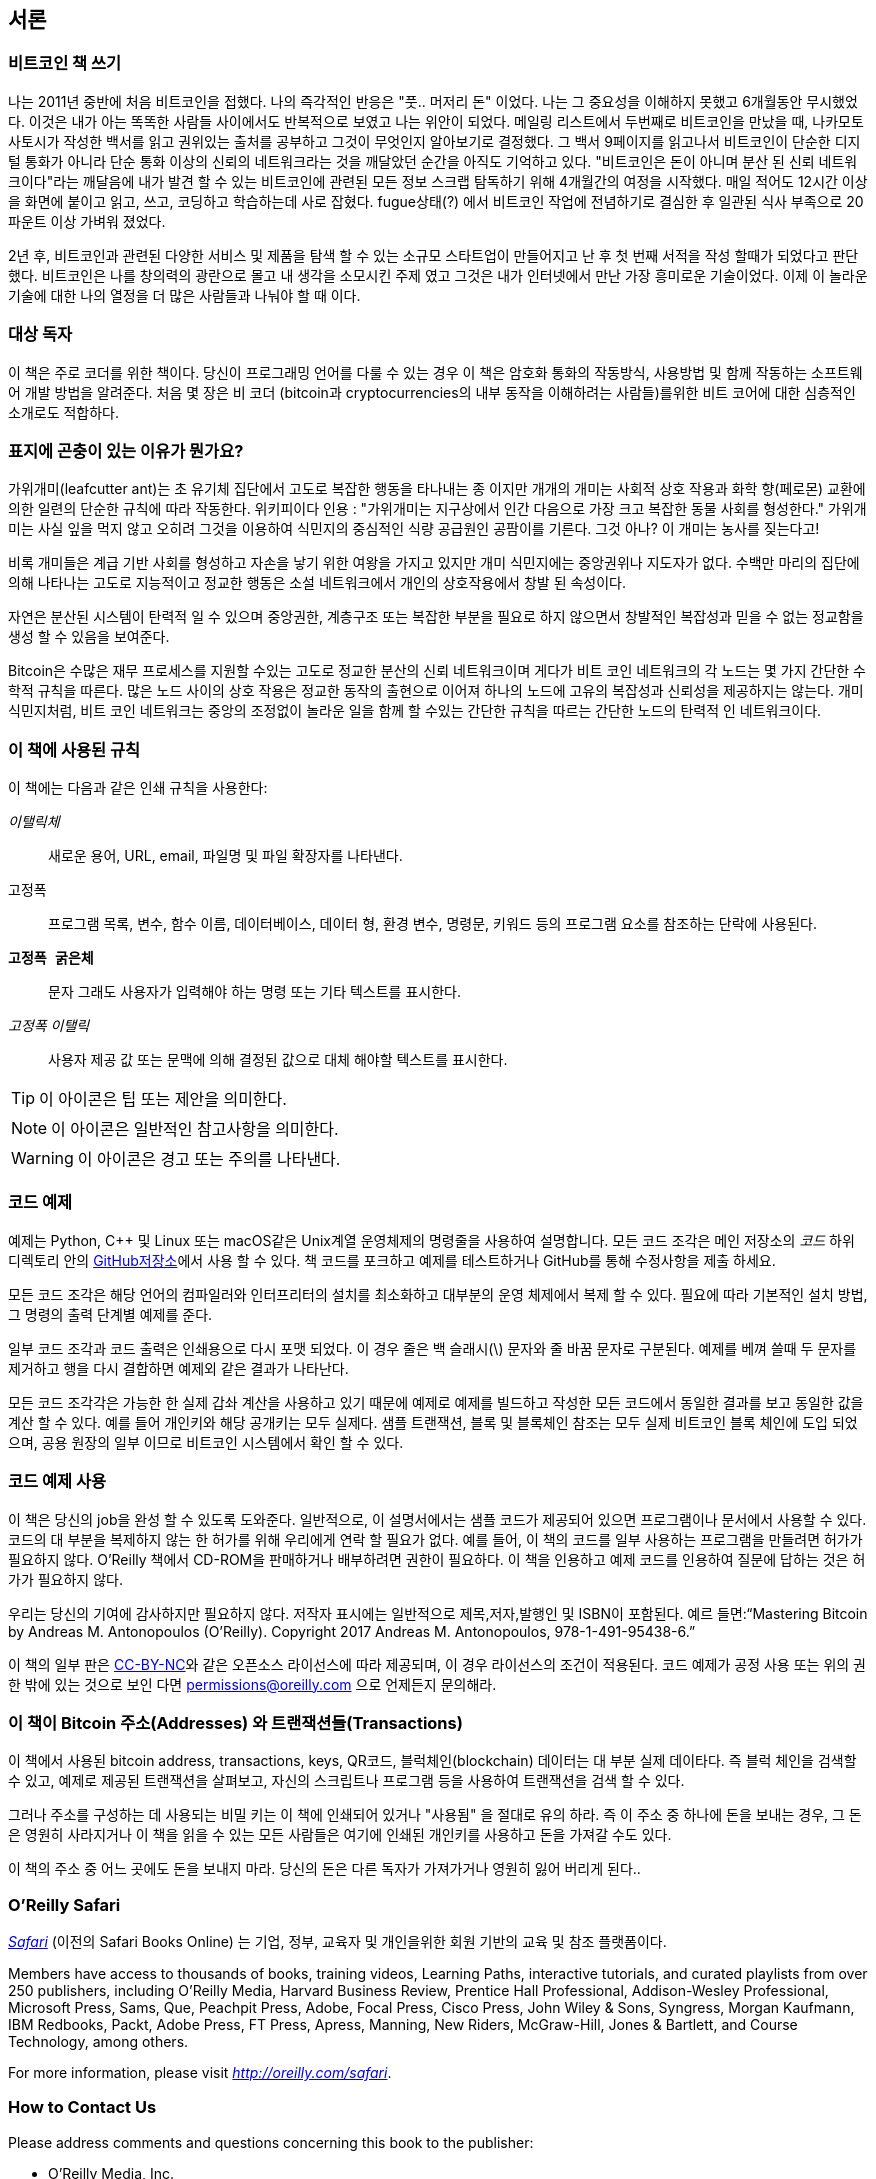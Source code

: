 [preface]

== 서론

=== 비트코인 책 쓰기

((("bitcoin", "benefits of", id="BCbasicbenefits0")))((("decentralized systems", "bitcoin as"))) 나는 2011년 중반에 처음 비트코인을 접했다. 나의 즉각적인 반응은
"풋.. 머저리 돈" 이었다. 나는 그 중요성을 이해하지 못했고 6개월동안 무시했었다. 이것은 내가 아는 똑똑한 사람들 사이에서도 반복적으로 보였고 나는 위안이 되었다. 메일링 리스트에서 두번째로 비트코인을 만났을 때, 나카모토 사토시가 작성한 백서를 읽고 권위있는 출처를 공부하고 그것이 무엇인지 알아보기로 결정했다. 그 백서 9페이지를 읽고나서 비트코인이 단순한 디지털 통화가 아니라 단순 통화 이상의 신뢰의 네트워크라는 것을 깨달았던 순간을 아직도 기억하고 있다. "비트코인은 돈이 아니며 분산 된 신뢰 네트워크이다"라는 깨달음에 내가 발견 할 수 있는 비트코인에 관련된 모든 정보 스크랩 탐독하기 위해 4개월간의 여정을 시작했다. 매일 적어도 12시간 이상을 화면에 붙이고 읽고, 쓰고, 코딩하고 학습하는데 사로 잡혔다. fugue상태(?) 에서 비트코인 작업에 전념하기로 결심한 후 일관된 식사 부족으로 20 파운트 이상 가벼워 졌었다.

2년 후, 비트코인과 관련된 다양한 서비스 및 제품을 탐색 할 수 있는 소규모 스타트업이 만들어지고 난 후 첫 번째 서적을 작성 할때가 되었다고 판단했다. 비트코인은 나를 창의력의 광란으로 몰고 내 생각을 소모시킨 주제 였고 그것은 내가 인터넷에서 만난 가장 흥미로운 기술이었다. 이제 이 놀라운 기술에 대한 나의 열정을 더 많은 사람들과 나눠야 할 때 이다. 

=== 대상 독자

((("intended audience"))) 이 책은 주로 코더를 위한 책이다. 당신이 프로그래밍 언어를 다룰 수 있는 경우 이 책은 암호화 통화의 작동방식, 사용방법 및 함께 작동하는 소프트웨어 개발 방법을 알려준다. 처음 몇 장은 비 코더 (bitcoin과 cryptocurrencies의 내부 동작을 이해하려는 사람들)를위한 비트 코어에 대한 심층적인 소개로도 적합하다.

=== 표지에 곤충이 있는 이유가 뭔가요?

((("decentralized systems", "in nature"))) 가위개미(leafcutter ant)는 초 유기체 집단에서 고도로 복잡한 행동을 타나내는 종 이지만 개개의 개미는 사회적 상호 작용과 화학 향(페로몬) 교환에 의한 일련의 단순한 규칙에 따라 작동한다. 위키피이다 인용 : "가위개미는 지구상에서 인간 다음으로 가장 크고 복잡한 동물 사회를 형성한다." 가위개미는 사실 잎을 먹지 않고 오히려 그것을 이용하여 식민지의 중심적인 식량 공급원인 공팜이를 기른다. 그것 아나? 이 개미는 농사를 짖는다고!

비록 개미들은 계급 기반 사회를 형성하고 자손을 낳기 위한 여왕을 가지고 있지만 개미 식민지에는 중앙권위나 지도자가 없다. 수백만 마리의 집단에 의해 나타나는 고도로 지능적이고 정교한 행동은 소설 네트워크에서 개인의 상호작용에서 창발 된 속성이다.

자연은 분산된 시스템이 탄력적 일 수 있으며 중앙권한, 계층구조 또는 복잡한 부분을 필요로 하지 않으면서 창발적인 복잡성과 믿을 수 없는 정교함을 생성 할 수 있음을 보여준다.

((("decentralized systems", "benefits of")))Bitcoin은 수많은 재무 프로세스를 지원할 수있는 고도로 정교한 분산의 신뢰 네트워크이며 게다가 비트 코인 네트워크의 각 노드는 몇 가지 간단한 수학적 규칙을 따른다. 많은 노드 사이의 상호 작용은 정교한 동작의 출현으로 이어져 하나의 노드에 고유의 복잡성과 신뢰성을 제공하지는 않는다. 개미 식민지처럼, 비트 코인 네트워크는 중앙의 조정없이 놀라운 일을 함께 할 수있는 간단한 규칙을 따르는 간단한 노드의 탄력적 인 네트워크이다.((("", startref="BCbasicbenefits0")))

=== 이 책에 사용된 규칙

((("typographical conventions")))이 책에는 다음과 같은 인쇄 규칙을 사용한다:

_이탤릭체_:: 새로운 용어, URL, email, 파일명 및 파일 확장자를 나타낸다.

+고정폭+:: 프로그램 목록, 변수, 함수 이름, 데이터베이스, 데이터 형, 환경 변수, 명령문, 키워드 등의 프로그램 요소를 참조하는 단락에 사용된다.

**`고정폭 굵은체`**:: 문자 그래도 사용자가 입력해야 하는 명령 또는 기타 텍스트를 표시한다.

_++고정폭 이탤릭++_:: 사용자 제공 값 또는 문맥에 의해 결정된 값으로 대체 해야할 텍스트를 표시한다.


[TIP]
====
이 아이콘은 팁 또는 제안을 의미한다.
====

[NOTE]
====
이 아이콘은 일반적인 참고사항을 의미한다.
====

[WARNING]
====
이 아이콘은 경고 또는 주의를 나타낸다.
====

=== 코드 예제

((("code examples, obtaining and using", id="codeuse00"))) 예제는 Python, C++ 및 Linux 또는 macOS같은 Unix계열 운영체제의 명령줄을 사용하여 설명합니다. 모든 코드 조각은 메인 저장소의 _코드_ 하위 디렉토리 안의 https://github.com/aantonop/bitcoinbook[GitHub저장소]에서 사용 할 수 있다. 책 코드를 포크하고 예제를 테스트하거나 GitHub를 통해 수정사항을 제출 하세요. 

모든 코드 조각은 해당 언어의 컴파일러와 인터프리터의 설치를 최소화하고 대부분의 운영 체제에서 복제 할 수 있다. 필요에 따라 기본적인 설치 방법, 그 명령의 출력 단계별 예제를 준다.

일부 코드 조각과 코드 출력은 인쇄용으로 다시 포맷 되었다. 이 경우 줄은 백 슬래시(\) 문자와 줄 바꿈 문자로 구분된다. 예제를 베껴 쓸때 두 문자를 제거하고 행을 다시 결합하면 예제외 같은 결과가 나타난다.

모든 코드 조각각은 가능한 한 실제 갑솨 계산을 사용하고 있기 때문에 예제로 예제를 빌드하고 작성한 모든 코드에서 동일한 결과를 보고 동일한 값을 계산 할 수 있다. 예를 들어 개인키와 해당 공개키는 모두 실제다. 샘플 트랜잭션, 블록 및 블록체인 참조는 모두 실제 비트코인 블록 체인에 도입 되었으며, 공용 원장의 일부 이므로 비트코인 시스템에서 확인 할 수 있다.

===  코드 예제 사용

이 책은 당신의 job을 완성 할 수 있도록 도와준다. 일반적으로, 이 설명서에서는 샘플 코드가 제공되어 있으면 프로그램이나 문서에서 사용할 수 있다. 코드의 대 부분을 복제하지 않는 한 허가를 위해 우리에게 연락 할 필요가 없다. 예를 들어, 이 책의 코드를 일부 사용하는 프로그램을 만들려면 허가가 필요하지 않다. O'Reilly 책에서 CD-ROM을 판매하거나 배부하려면 권한이 필요하다. 이 책을 인용하고 예제 코드를 인용하여 질문에 답하는 것은 허가가 필요하지 않다.

((("attribution")))우리는 당신의 기여에 감사하지만 필요하지 않다. 저작자 표시에는 일반적으로 제목,저자,발행인 및 ISBN이 포함된다. 
예르 들면:“Mastering Bitcoin by Andreas M. Antonopoulos (O’Reilly). Copyright 2017 Andreas M. Antonopoulos, 978-1-491-95438-6.”

이 책의 일부 판은 https://creativecommons.org/licenses/by-nc/4.0/[CC-BY-NC]와 같은 오픈소스 라이선스에 따라 제공되며, 이 경우 라이선스의 조건이 적용된다. 코드 예제가 공정 사용 또는 위의 권한 밖에 있는 것으로 보인 다면 pass:[<a href="mailto:permissions@oreilly.com">permissions@oreilly.com</a>] 으로 언제든지 문의해라.

=== 이 책이 Bitcoin 주소(Addresses) 와 트랜잭션들(Transactions)

((("getting started", "warnings and cautions")))((("warnings and cautions", "avoid sending money to addresses appearing in book")))((("keys and addresses", "warnings and cautions")))((("transactions", "warnings and cautions")))((("blockchain applications", "warnings and cautions")))((("QR codes", "warnings and cautions"))) 이 책에서 사용된 bitcoin address, transactions, keys, QR코드, 블럭체인(blockchain) 데이터는 대 부분 실제 데이타다. 즉 블럭 체인을 검색할 수 있고, 예제로 제공된 트랜잭션을 살펴보고, 자신의 스크립트나 프로그램 등을 사용하여 트랜잭션을 검색 할 수 있다. 

그러나 주소를 구성하는 데 사용되는 비밀 키는 이 책에 인쇄되어 있거나 "사용됨" 을 절대로 유의 하라.
즉 이 주소 중 하나에 돈을 보내는 경우, 그 돈은 영원히 사라지거나 이 책을 읽을 수 있는 모든 사람들은 여기에 인쇄된 개인키를 사용하고 돈을 가져갈 수도 있다.

[주의]
====
이 책의 주소 중 어느 곳에도 돈을 보내지 마라. 당신의 돈은 다른 독자가 가져가거나 영원히 잃어 버리게 된다..((("", startref="codeuse00")))
====

=== O'Reilly Safari

[role = "safarienabled"]
[참고]
====
pass:[<a href="http://oreilly.com/safari" class="orm:hideurl"><em class="hyperlink">Safari</em></a>] (이전의 Safari Books Online)  는 기업, 정부, 교육자 및 개인을위한 회원 기반의 교육 및 참조 플랫폼이다.
====

Members have access to thousands of books, training videos, Learning Paths, interactive tutorials, and curated playlists from over 250 publishers, including O’Reilly Media, Harvard Business Review, Prentice Hall Professional, Addison-Wesley Professional, Microsoft Press, Sams, Que, Peachpit Press, Adobe, Focal Press, Cisco Press, John Wiley & Sons, Syngress, Morgan Kaufmann, IBM Redbooks, Packt, Adobe Press, FT Press, Apress, Manning, New Riders, McGraw-Hill, Jones & Bartlett, and Course Technology, among others.

For more information, please visit pass:[<a href="http://oreilly.com/safari" class="orm:hideurl"><em>http://oreilly.com/safari</em></a>].

=== How to Contact Us

((("comments and questions")))((("contact information")))Please address comments and questions concerning this book to the publisher:

++++
<ul class="simplelist">
  <li>O’Reilly Media, Inc.</li>
  <li>1005 Gravenstein Highway North</li>
  <li>Sebastopol, CA 95472</li>
  <li>800-998-9938 (in the United States or Canada)</li>
  <li>707-829-0515 (international or local)</li>
  <li>707-829-0104 (fax)</li>
</ul>
++++

To comment or ask technical questions about this book, send email to pass:[<a class="email" href="mailto:bookquestions@oreilly.com"><em>bookquestions@oreilly.com</em></a>].

For more information about our books, courses, conferences, and news, see our website at link:$$http://www.oreilly.com$$[].

Find us on Facebook: link:$$http://facebook.com/oreilly$$[]

Follow us on Twitter: link:$$http://twitter.com/oreillymedia$$[]

Watch us on YouTube: link:$$http://www.youtube.com/oreillymedia$$[]

[role="pagebreak-before"]
=== Contacting the Author

You can contact me, Andreas M. Antonopoulos, on my personal site:
link:$$https://antonopoulos.com/$$[]

Information about _Mastering Bitcoin_ as well as the Open Edition and translations are available on:
link:$$https://bitcoinbook.info/$$[]

Follow me on Facebook:
link:$$https://facebook.com/AndreasMAntonopoulos$$[]

Follow me on Twitter:
link:$$https://twitter.com/aantonop$$[]

Follow me on Linkedin:
link:$$https://linkedin.com/company/aantonop$$[]

Many thanks to all my patrons who support my work through monthly donations. You can follow my Patreon page here:
link:$$https://patreon.com/aantonop$$[]

=== Acknowledgments

((("acknowledgments", id="acknowledge0")))This book represents the efforts and contributions of many people. I am grateful for all the help I received from friends, colleagues, and even complete strangers, who joined me in this effort to write the definitive technical book on cryptocurrencies and bitcoin.

It is impossible to make a distinction between the bitcoin technology and the bitcoin community, and this book is as much a product of that community as it is a book on the technology. My work on this book was encouraged, cheered on, supported, and rewarded by the entire bitcoin community from the very beginning until the very end. More than anything, this book has allowed me to be part of a wonderful community for two years and I can't thank you enough for accepting me into this community. There are far too many people to mention by name—people I've met at conferences, events, seminars, meetups, pizza gatherings, and small private gatherings, as well as many who communicated with me by Twitter, on reddit, on bitcointalk.org, and on GitHub who have had an impact on this book. Every idea, analogy, question, answer, and explanation you find in this book was at some point inspired, tested, or improved through my interactions with the community. Thank you all for your support; without you this book would not have happened. I am forever grateful.

The journey to becoming an author starts long before the first book, of course. My first language (and schooling) was Greek, so I had to take a remedial English writing course in my first year of university. I owe thanks to Diana Kordas, my English writing teacher, who helped me build confidence and skills that year. Later, as a professional, I developed my technical writing skills on the topic of data centers, writing for _Network World_ magazine. I owe thanks to John Dix and John Gallant, who gave me my first writing job as a columnist at _Network World_ and to my editor Michael Cooney and my colleague Johna Till Johnson who edited my columns and made them fit for publication. Writing 500 words a week for four years gave me enough experience to eventually consider becoming an author.

Thanks also to those who supported me when I submitted my book proposal to O'Reilly, by providing references and reviewing the proposal. Specifically, thanks to John Gallant, Gregory Ness, Richard Stiennon, Joel Snyder, Adam B. Levine, Sandra Gittlen, John Dix, Johna Till Johnson, Roger Ver, and Jon Matonis. Special thanks to Richard Kagan and Tymon Mattoszko, who reviewed early versions of the proposal and Matthew Taylor, who copyedited the proposal.

Thanks to Cricket Liu, author of the O'Reilly title _DNS and BIND_, who introduced me to O'Reilly. Thanks also to Michael Loukides and Allyson MacDonald at O'Reilly, who worked for months to help make this book happen. Allyson was especially patient when deadlines were missed and deliverables delayed as life intervened in our planned schedule. For the second edition, I thank Timothy McGovern for guiding the process, Kim Cofer for patiently editing, and Rebecca Panzer for illustrating many new diagrams.

The first few drafts of the first few chapters were the hardest, because bitcoin is a difficult subject to unravel. Every time I pulled on one thread of the bitcoin technology, I had to pull on the whole thing. I repeatedly got stuck and a bit despondent as I struggled to make the topic easy to understand and create a narrative around such a dense technical subject. Eventually, I decided to tell the story of bitcoin through the stories of the people using bitcoin and the whole book became a lot easier to write. I owe thanks to my friend and mentor, Richard Kagan, who helped me unravel the story and get past the moments of writer's block. I thank Pamela Morgan, who reviewed early drafts of each chapter in the first and second edition of the book, and asked the hard questions to make them better. Also, thanks to the developers of the San Francisco Bitcoin Developers Meetup group as well as Taariq Lewis and Denise Terry for helping test the early material. Thanks also to Andrew Naugler for infographic design.

During the development of the book, I made early drafts available on GitHub and invited public comments. More than a hundred comments, suggestions, corrections, and contributions were submitted in response. Those contributions are explicitly acknowledged, with my thanks, in <<github_contrib>>. Most of all, my sincere thanks to my volunteer GitHub editors Ming T. Nguyen (1st edition) and Will Binns (2nd edition), who worked tirelessly to curate, manage and resolve pull requests, issue reports, and perform bug fixes on GitHub.

Once the book was drafted, it went through several rounds of technical review. Thanks to Cricket Liu and Lorne Lantz for their thorough review, comments, and support.

Several bitcoin developers contributed code samples, reviews, comments, and encouragement. Thanks to Amir Taaki and Eric Voskuil for example code snippets and many great comments; Chris Kleeschulte for contributing the Bitcore appendix; Vitalik Buterin and Richard Kiss for help with elliptic curve math and code contributions; Gavin Andresen for corrections, comments, and encouragement; Michalis Kargakis for comments, contributions, and btcd writeup; and Robin Inge for errata submissions improving the second print. In the second edition, I again received a lot of help from many Bitcoin Core developers, including Eric Lombrozo who demystified Segregated Witness, Luke-Jr who helped improve the chapter on transactions, Johnson Lau who reviewed Segregated Witness and other chapters, and many others. I owe thanks to Joseph Poon, Tadge Dryja, and Olaoluwa Osuntokun who explained Lightning Network, reviewed my writing, and answered questions when I got stuck.

I owe my love of words and books to my mother, Theresa, who raised me in a house with books lining every wall. My mother also bought me my first computer in 1982, despite being a self-described technophobe. My father, Menelaos, a civil engineer who just published his first book at 80 years old, was the one who taught me logical and analytical thinking and a love of science and engineering.

Thank you all for supporting me throughout this journey.

[[github_contrib]]
==== Early Release Draft (GitHub Contributions)

Many contributors offered comments, corrections, and additions to the early-release draft on GitHub. Thank you all for your contributions to this book.

Following is a list of notable GitHub contributors, including their GitHub ID in parentheses:

* Alex Waters (alexwaters)
* Andrew Donald Kennedy (grkvlt)
* bitcoinctf
* Bryan Gmyrek (physicsdude)
* Casey Flynn (cflynn07)
* Chapman Shoop (belovachap)
* Christie D'Anna (avocadobreath)
* Cody Scott (Siecje)
* coinradar
* Cragin Godley (cgodley)
* dallyshalla
* Diego Viola (diegoviola)
* Dirk Jäckel (biafra23)
* Dimitris Tsapakidis (dimitris-t)
* Dmitry Marakasov (AMDmi3)
* drstrangeM
* Ed Eykholt (edeykholt)
* Ed Leafe (EdLeafe)
* Edward Posnak (edposnak)
* Elias Rodrigues (elias19r)
* Eric Voskuil (evoskuil)
* Eric Winchell (winchell)
* Erik Wahlström (erikwam)
* effectsToCause (vericoin)
* Esteban Ordano (eordano)
* ethers
* fabienhinault
* Frank Höger (francyi)
* Gaurav Rana (bitcoinsSG)
* genjix
* halseth
* Holger Schinzel (schinzelh)
* Ioannis Cherouvim (cherouvim)
* Ish Ot Jr. (ishotjr)
* James Addison (jayaddison)
* Jameson Lopp (jlopp)
* Jason Bisterfeldt (jbisterfeldt)
* Javier Rojas (fjrojasgarcia)
* Jeremy Bokobza (bokobza)
* JerJohn15
* Joe Bauers (joebauers)
* joflynn
* Johnson Lau (jl2012)
* Jonathan Cross (jonathancross)
* Jorgeminator
* Kai Bakker (kaibakker)
* Mai-Hsuan Chia (mhchia)
* Marzig (marzig76)
* Maximilian Reichel (phramz)
* Michalis Kargakis (kargakis)
* Michael C. Ippolito (michaelcippolito)
* Mihail Russu (MihailRussu)
* Minh T. Nguyen (enderminh)
* Nagaraj Hubli (nagarajhubli)
* Nekomata (nekomata-3)
* Robert Furse (Rfurse)
* Richard Kiss (richardkiss)
* Ruben Alexander (hizzvizz)
* Sam Ritchie (sritchie)
* Sergej Kotliar (ziggamon)
* Seiichi Uchida (topecongiro)
* Simon de la Rouviere (simondlr)
* Stephan Oeste (Emzy)
* takaya-imai
* Thiago Arrais (thiagoarrais)
* venzen
* Will Binns (wbnns)
* wintercooled
* wjx
* Wojciech Langiewicz (wlk)
* yurigeorgiev4((("", startref="acknowledge0")))
